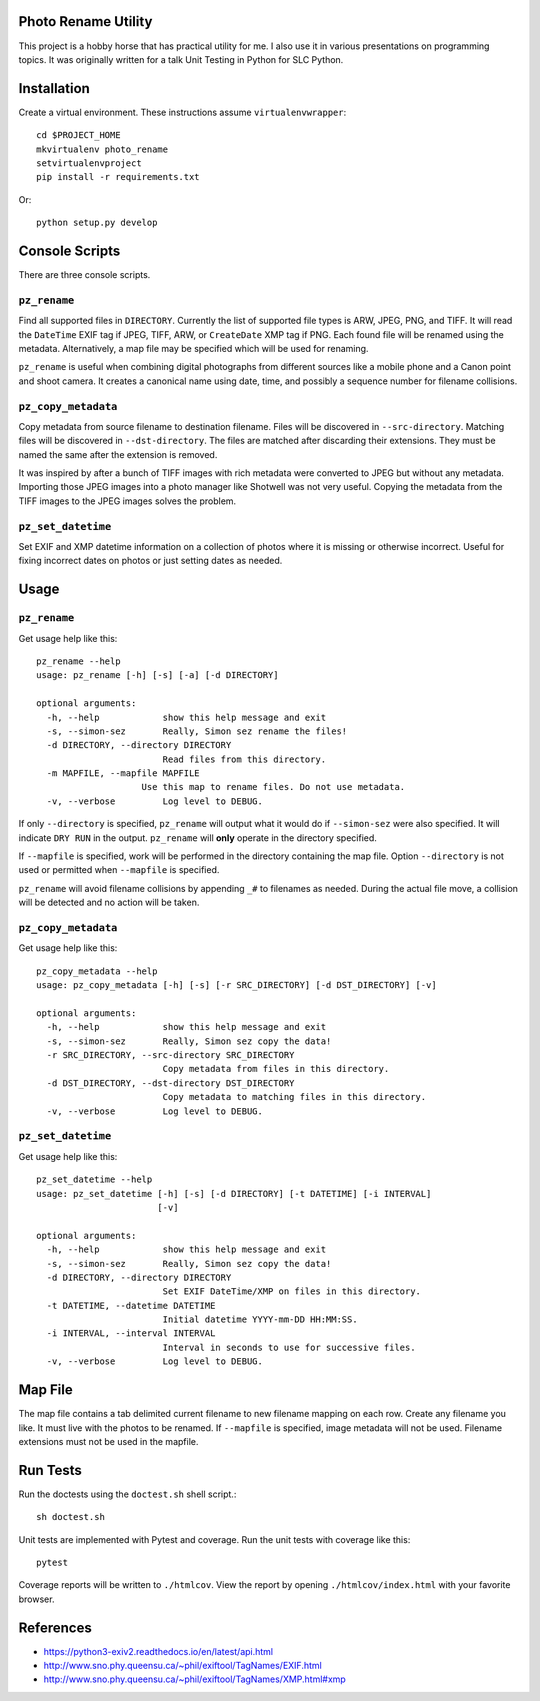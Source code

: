 Photo Rename Utility
====================

This project is a hobby horse that has practical utility for me. I also use it
in various presentations on programming topics. It was originally written for
a talk Unit Testing in Python for SLC Python.


Installation
============

Create a virtual environment. These instructions assume ``virtualenvwrapper``::

    cd $PROJECT_HOME
    mkvirtualenv photo_rename
    setvirtualenvproject
    pip install -r requirements.txt

Or::

    python setup.py develop


Console Scripts
===============

There are three console scripts.

``pz_rename``
-------------

Find all supported files in ``DIRECTORY``. Currently
the list of supported file types is ARW, JPEG, PNG, and TIFF. It will read
the ``DateTime`` EXIF tag if JPEG, TIFF, ARW, or ``CreateDate`` XMP
tag if PNG. Each found file will be renamed using the metadata. Alternatively,
a map file may be specified which will be used for renaming.

``pz_rename`` is useful when combining digital photographs from different
sources like a mobile phone and a Canon point and shoot camera. It creates a
canonical name using date, time, and possibly a sequence number for
filename collisions.


``pz_copy_metadata``
--------------------
Copy metadata from source filename to destination filename. Files will be
discovered in ``--src-directory``. Matching files will be discovered in
``--dst-directory``. The files are matched after discarding their extensions.
They must be named the same after the extension is removed.

It was inspired by after a bunch of TIFF images with rich metadata were
converted to JPEG but without any metadata. Importing those JPEG images into
a photo manager like Shotwell was not very useful. Copying the metadata from
the TIFF images to the JPEG images solves the problem.


``pz_set_datetime``
-------------------
Set EXIF and XMP datetime information on a collection of photos where it is
missing or otherwise incorrect. Useful for fixing incorrect dates on
photos or just setting dates as needed.


Usage
=====

``pz_rename``
-------------

Get usage help like this::

    pz_rename --help
    usage: pz_rename [-h] [-s] [-a] [-d DIRECTORY]

    optional arguments:
      -h, --help            show this help message and exit
      -s, --simon-sez       Really, Simon sez rename the files!
      -d DIRECTORY, --directory DIRECTORY
                            Read files from this directory.
      -m MAPFILE, --mapfile MAPFILE
                        Use this map to rename files. Do not use metadata.
      -v, --verbose         Log level to DEBUG.

If only ``--directory`` is specified, ``pz_rename`` will output what it
would do if ``--simon-sez`` were also specified. It will indicate ``DRY RUN``
in the output. ``pz_rename`` will **only** operate in the directory
specified.

If ``--mapfile`` is specified, work will be performed in the directory
containing the map file. Option ``--directory`` is not used or permitted when
``--mapfile`` is specified.

``pz_rename`` will avoid filename collisions by appending ``_#`` to
filenames as needed. During the actual file move, a collision will be detected
and no action will be taken.


``pz_copy_metadata``
--------------------

Get usage help like this::

    pz_copy_metadata --help
    usage: pz_copy_metadata [-h] [-s] [-r SRC_DIRECTORY] [-d DST_DIRECTORY] [-v]

    optional arguments:
      -h, --help            show this help message and exit
      -s, --simon-sez       Really, Simon sez copy the data!
      -r SRC_DIRECTORY, --src-directory SRC_DIRECTORY
                            Copy metadata from files in this directory.
      -d DST_DIRECTORY, --dst-directory DST_DIRECTORY
                            Copy metadata to matching files in this directory.
      -v, --verbose         Log level to DEBUG.


``pz_set_datetime``
-------------------

Get usage help like this::

    pz_set_datetime --help
    usage: pz_set_datetime [-h] [-s] [-d DIRECTORY] [-t DATETIME] [-i INTERVAL]
                           [-v]

    optional arguments:
      -h, --help            show this help message and exit
      -s, --simon-sez       Really, Simon sez copy the data!
      -d DIRECTORY, --directory DIRECTORY
                            Set EXIF DateTime/XMP on files in this directory.
      -t DATETIME, --datetime DATETIME
                            Initial datetime YYYY-mm-DD HH:MM:SS.
      -i INTERVAL, --interval INTERVAL
                            Interval in seconds to use for successive files.
      -v, --verbose         Log level to DEBUG.


Map File
========

The map file contains a tab delimited current filename to new filename mapping
on each row. Create any filename you like. It must live with the photos to be
renamed. If ``--mapfile`` is specified, image metadata will not be used.
Filename extensions must not be used in the mapfile.


Run Tests
=========

Run the doctests using the ``doctest.sh`` shell script.::

    sh doctest.sh

Unit tests are implemented with Pytest and coverage. Run the unit tests with
coverage like this::

    pytest

Coverage reports will be written to ``./htmlcov``. View the report by opening
``./htmlcov/index.html`` with your favorite browser.

References
==========
- https://python3-exiv2.readthedocs.io/en/latest/api.html
- http://www.sno.phy.queensu.ca/~phil/exiftool/TagNames/EXIF.html
- http://www.sno.phy.queensu.ca/~phil/exiftool/TagNames/XMP.html#xmp
